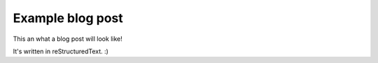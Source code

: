 .. title: Example Ansible Blog Post
.. slug: example-ansible-blog-post
.. date: 2023-04-04 08:45:04 UTC-05:00
.. tags: ansible,community,website,development,example
.. category: example
.. link: 
.. description: This is an example blog post
.. type: text

Example blog post
=================

This an what a blog post will look like!

It's written in reStructuredText. :) 
